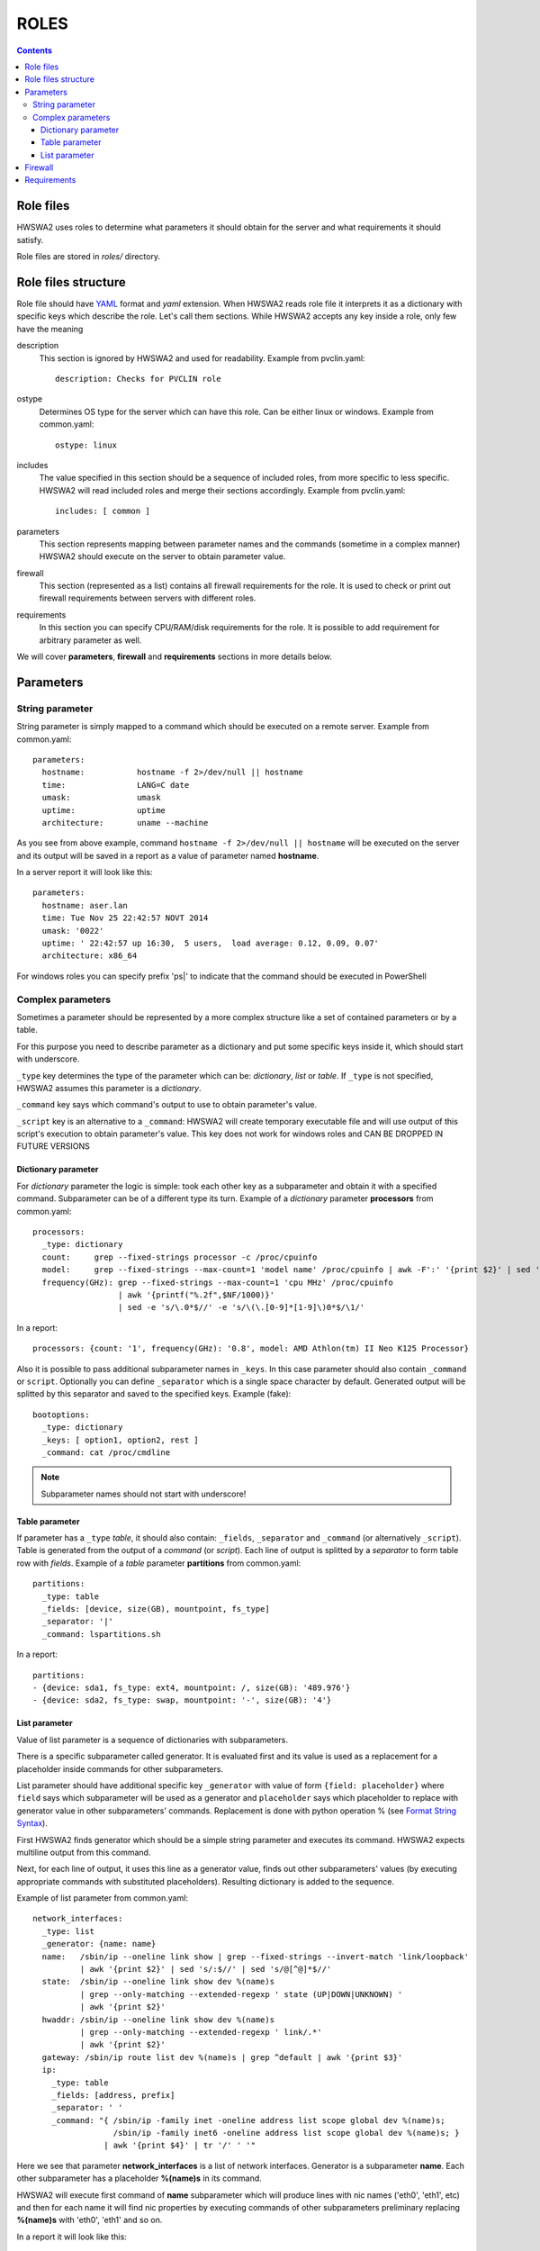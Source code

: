 =====
ROLES
=====

.. contents::


Role files
==========

HWSWA2 uses roles to determine what parameters it should obtain for the server
and what requirements it should satisfy.

Role files are stored in *roles/* directory.


Role files structure
====================

Role file should have `YAML <http://www.yaml.org/>`_ format and *yaml*
extension. When HWSWA2 reads role file it interprets it as a dictionary with
specific keys which describe the role. Let's call them sections. While HWSWA2
accepts any key inside a role, only few have the meaning

description
  This section is ignored by HWSWA2 and used for readability. Example from 
  pvclin.yaml::

    description: Checks for PVCLIN role

ostype
  Determines OS type for the server which can have this role. Can be either
  linux or windows. Example from common.yaml::

    ostype: linux

includes
  The value specified in this section should be a sequence of included roles,
  from more specific to less specific. HWSWA2 will read included roles and merge
  their sections accordingly. Example from pvclin.yaml::

    includes: [ common ]

parameters
  This section represents mapping between parameter names and the commands
  (sometime in a complex manner) HWSWA2 should execute on the server to obtain
  parameter value.

firewall
  This section (represented as a list) contains all firewall requirements for 
  the role. It is used to check or print out firewall requirements 
  between servers with different roles.
  
requirements
  In this section you can specify CPU/RAM/disk requirements for the role. It is
  possible to add requirement for arbitrary parameter as well.

We will cover **parameters**, **firewall** and **requirements** sections in more
details below.


Parameters
==========

String parameter
----------------

String parameter is simply mapped to a command which should be executed on a
remote server. Example from common.yaml::

  parameters:
    hostname:           hostname -f 2>/dev/null || hostname
    time:               LANG=C date
    umask:              umask
    uptime:             uptime
    architecture:       uname --machine

As you see from above example, command ``hostname -f 2>/dev/null || hostname``
will be executed on the server and its output will be saved in a report as a
value of parameter named **hostname**.

In a server report it will look like this::

  parameters:
    hostname: aser.lan
    time: Tue Nov 25 22:42:57 NOVT 2014
    umask: '0022'
    uptime: ' 22:42:57 up 16:30,  5 users,  load average: 0.12, 0.09, 0.07'
    architecture: x86_64

For windows roles you can specify prefix 'ps|' to indicate that the command
should be executed in PowerShell    


Complex parameters
------------------

Sometimes a parameter should be represented by a more complex structure like a
set of contained parameters or by a table.

For this purpose you need to describe parameter as a dictionary and put some
specific keys inside it, which should start with underscore.

``_type`` key determines the type of the parameter which can be: *dictionary*,
*list* or *table*. If ``_type`` is not specified, HWSWA2 assumes this parameter
is a *dictionary*.

``_command`` key says which command's output to use to obtain parameter's value.

``_script`` key is an alternative to a ``_command``: HWSWA2 will create
temporary executable file and will use output of this script's execution to
obtain parameter's value. This key does not work for windows roles and
CAN BE DROPPED IN FUTURE VERSIONS

Dictionary parameter
++++++++++++++++++++

For *dictionary* parameter the logic is simple: took each other key as a
subparameter and obtain it with a specified command. Subparameter can be of a
different type its turn. Example of a *dictionary* parameter **processors** from
common.yaml::

  processors:
    _type: dictionary
    count:     grep --fixed-strings processor -c /proc/cpuinfo
    model:     grep --fixed-strings --max-count=1 'model name' /proc/cpuinfo | awk -F':' '{print $2}' | sed 's/^ //g'
    frequency(GHz): grep --fixed-strings --max-count=1 'cpu MHz' /proc/cpuinfo 
                    | awk '{printf("%.2f",$NF/1000)}' 
                    | sed -e 's/\.0*$//' -e 's/\(\.[0-9]*[1-9]\)0*$/\1/'

In a report::

  processors: {count: '1', frequency(GHz): '0.8', model: AMD Athlon(tm) II Neo K125 Processor}

Also it is possible to pass additional subparameter names in ``_keys``.
In this case parameter should also contain ``_command`` or ``script``.
Optionally you can define ``_separator`` which is a single space character
by default. Generated output will be splitted by this separator and saved to the 
specified keys. Example (fake)::
  
  bootoptions:
    _type: dictionary
    _keys: [ option1, option2, rest ]
    _command: cat /proc/cmdline

.. note::
   Subparameter names should not start with underscore!

Table parameter
+++++++++++++++

If parameter has a ``_type`` *table*, it should also contain: ``_fields``,
``_separator`` and ``_command`` (or alternatively ``_script``). Table is
generated from the output of a *command* (or *script*). Each line of output is
splitted by a *separator* to form table row with *fields*. Example of a *table*
parameter **partitions** from common.yaml::

  partitions:
    _type: table
    _fields: [device, size(GB), mountpoint, fs_type]
    _separator: '|'
    _command: lspartitions.sh

In a report::

  partitions:
  - {device: sda1, fs_type: ext4, mountpoint: /, size(GB): '489.976'}
  - {device: sda2, fs_type: swap, mountpoint: '-', size(GB): '4'}


List parameter
++++++++++++++

Value of list parameter is a sequence of dictionaries with subparameters.

There is a specific subparameter called generator. It is evaluated first and its
value is used as a replacement for a placeholder inside commands for other subparameters.

List parameter should have additional specific key ``_generator`` with value of
form ``{field: placeholder}`` where ``field`` says which subparameter will be
used as a generator and ``placeholder`` says which placeholder to replace with
generator value in other subparameters' commands. Replacement is done with
python operation % (see `Format String Syntax
<https://docs.python.org/2/library/string.html#format-string-syntax>`_).

First HWSWA2 finds generator which should be a simple string parameter and
executes its command. HWSWA2 expects multiline output from this command.

Next, for each line of output, it uses this line as a generator value, finds out
other subparameters' values (by executing appropriate commands with substituted
placeholders). Resulting dictionary is added to the sequence. 

Example of list parameter from common.yaml::

    network_interfaces:
      _type: list
      _generator: {name: name}
      name:   /sbin/ip --oneline link show | grep --fixed-strings --invert-match 'link/loopback'
              | awk '{print $2}' | sed 's/:$//' | sed 's/@[^@]*$//'
      state:  /sbin/ip --oneline link show dev %(name)s 
              | grep --only-matching --extended-regexp ' state (UP|DOWN|UNKNOWN) ' 
              | awk '{print $2}'
      hwaddr: /sbin/ip --oneline link show dev %(name)s
              | grep --only-matching --extended-regexp ' link/.*'
              | awk '{print $2}'
      gateway: /sbin/ip route list dev %(name)s | grep ^default | awk '{print $3}'
      ip:
        _type: table
        _fields: [address, prefix]
        _separator: ' '
        _command: "{ /sbin/ip -family inet -oneline address list scope global dev %(name)s;
                     /sbin/ip -family inet6 -oneline address list scope global dev %(name)s; }
                   | awk '{print $4}' | tr '/' ' '"

Here we see that parameter **network_interfaces** is a list of network
interfaces. Generator is a subparameter **name**. Each other subparameter has a
placeholder **%(name)s** in its command.

HWSWA2 will execute first command of **name** subparameter which will produce
lines with nic names ('eth0', 'eth1', etc) and then for each name it will find
nic properties by executing commands of other subparameters preliminary
replacing **%(name)s** with 'eth0', 'eth1' and so on.

In a report it will look like this::

    network_interfaces:
    - name: eth0
      hwaddr: 00:26:2d:ad:f7:23
      ip:
      - {address: 192.168.1.8, prefix: '24'}
      - {address: '2002:25c0:3110:1:226:2dff:fead:f723', prefix: '64'}
      gateway: 192.168.1.1
      state: UP
    - name: wlan0
      hwaddr: 78:e4:00:d4:b9:85
      ip: []
      gateway: ''
      state: DOWN

.. note::
   Subparameter names should not start with underscore!

Firewall
========

Firewall section contains a list of rules (or rule groups) with below properties:

name
  name of the rule

description
  rule description

policy
  rule policy, can be *allow* or *deny*. Default: *allow*

direction
  direction of connections affected by this rule, can be *incoming* or *outgoing*.
  Default: *incoming*

networks
  list of network names in which this rule is effective

protos
  list of network protocols, can contain *TCP* and *UDP*.
  Default: [*TCP*]

ports
  range of ports, comma separated. Continuos range can be specified with a dash
  as start-end

type
  can be *infra* (for connections between servers with particular roles) or
  *internet* (for connections from/to server and some outer host).
  Default: *infra*

connect_with
  Dictionary that determines the *other* side of the connection. Can contain:
    roles
      list of roles (for **type** = *infra*)
    hosts
      list of outer hosts (for **type** = *internet*)
    
group
  *yes* or *no*. Rule group combines different rules with the same properties,
  for example all *incoming* rules can be joined into one rule group with
  **direction** set to *incoming*. Specific properties for each rule are 
  described in additional property **rules**

rules
  sequence of rules for rule group

Example of a simple rule::

  - name: Incoming_from_LinMN
    description: Allow SSH access and connections to pleskd from POA LinMN
    policy: allow
    direction: incoming
    networks: [backnet]
    protos: [TCP]
    ports: 22,8352-8439,8441-8500
    type: infra
    connect_with:
      roles: [linmn]

Example of rule group (all rules have the same **policy**, **direction**,
**networks**, **type** and **protos**)::

  firewall:
    - name: from_branding
      policy: allow
      group: yes
      direction: outgoing
      networks: [frontnet]
      type: infra
      protos: [TCP]
      rules:
        - name: to_file_manager
          ports: 1299
          connect_with: {roles: [filemanager]}
        - name: to_phppgadm
          ports: 9114
          connect_with: {roles: [phppgadm]}
        - name: to_webmail_sslpr_pba
          ports: 443
          connect_with: {roles: [atmail, impwebmail, winsslpr, pbalinfe, pbawinfe]}
        - name: to_awstats_mssqladm
          ports: 80
          connect_with: {roles: [awstats, mssqldataadm]}


Requirements
============

This section contains requirements which should be satisfied by the server
holding this role.

As with **parameters**, this section is a mapping between requirement **name** and
requirement properties.

Requirement properties are:

parameter
  Specifies which parameter from **parameters** is a subject to this requirement
  If **parameter** is not specified, HWSWA2 assumes it equals to requirement **name**
  Subparameter can be specified with a colon: ``param:subparam``.

value
  value to compare with. If **value** is not specified, this requirement is treated
  by HWSWA2 as a requirement template which can be used in roles which include
  this one (see short notation below).

type
  Determines how requiement *value* is compared against parameter value. Type can 
  be *eq* (equal), *neq* (not equal), *regex* (matches pattern), *lt* (less than),
  *le* (less or equal), *gt* (greater than), *ge* (greater or equal), *manual*,
  *networks* or *disk*. Default: *eq*.

  For type *disk*: **parameter** is a path and **value** is a minimum disk space in GB.

  Requirements of type *manual* will always fail with warning specified in **value**.
  This is useful in case some requirement check cannot be automated and should be
  checked manually.

  Requirement of type *networks* checks if server has nics with IP address from
  networks, specied as a list in a **value**.

  Also HWSWA2 can guess **type** as *disk* if **parameter** starts with '/'
  or 'C:', 'D:', etc.

join-rule
  Roles including this role can specify its own requirements with the same name.
  In this case HWSWA2 will merge current role requirement with included 
  requirements using **join-rule**. It can be *override* (current requirement
  remains only), *and* (both current and included requirements should be
  satisfied), *or* (either current or included), sum (resulting requirement
  value equals to sum of current and included values), *mul* (multiplication of 
  values), *avg* (average), *min*, *max*. Default: *override*. For **type**
  *disk* **join-rule** is always *sum*.

Example::

  requirements:
    OS: { type: regex, value: '(CentOS|RedHat).* 6\.', join-rule: and }
    ram(GB): { type: ge, value: 0.5, join-rule: sum }
    swap(GB): { type: ge, value: 1, join-rule: sum }
    cpu-cores: { parameter: processors:count, type: ge, value: 1, join-rule: max }
    root_partition: { parameter: /, value: 10 }
    networks: { type: networks, value: [backnet, frontnet] }
    checkSAN: { type: manual, value: "In case of cluster heartbeat is needed, check manually" }

Also HWSWA2 allows short notation for requirements, like this::

  requirements:
    OS: '(CentOS|RedHat).* 6\.'
    architecture: x86_64
    ram(GB): 0.5
    swap(GB): 1
    cpu-cores: 2
    cpu-frequency: 2
    /: 10
    networks: [backnet, frontnet]

In this case only **value** is specified and other properties are taken from
included requirement templates (or defaults are taken, or guessed).

